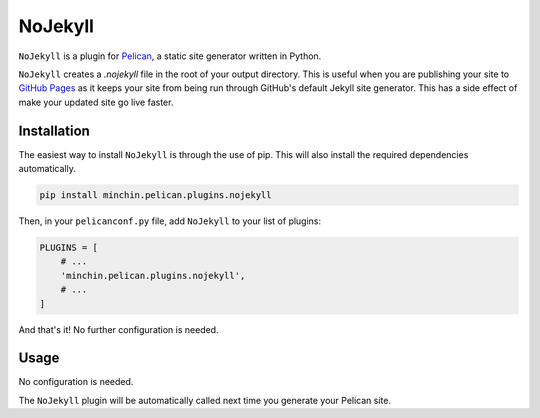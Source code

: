 ========
NoJekyll
========

|build| |pypi|

.. |build| image:: https://img.shields.io/github/workflow/status/pelican-plugins/nojekyll/build
    :target: https://github.com/pelican-plugins/nojekyll/actions
    :alt: Build Status

.. |pypi| image:: https://img.shields.io/pypi/v/minchin.pelican.plugins.nojekyll.svg
    :target: https://pypi.python.org/pypi/minchin.pelican.plugins.nojekyll
    :alt: PyPI Version

``NoJekyll`` is a plugin for `Pelican <http://docs.getpelican.com/>`_,
a static site generator written in Python.

``NoJekyll`` creates a *.nojekyll* file in the root of your output directory.
This is useful when you are publishing your site to
`GitHub Pages <https://pages.github.com/>`_ as it keeps your site from being
run through GitHub's default Jekyll site generator. This has a side effect
of make your updated site go live faster.


Installation
============

The easiest way to install ``NoJekyll`` is through the use of pip. This
will also install the required dependencies automatically.

.. code-block:: sh

  pip install minchin.pelican.plugins.nojekyll

Then, in your ``pelicanconf.py`` file, add ``NoJekyll`` to your list of
plugins:

.. code-block:: python

  PLUGINS = [
      # ...
      'minchin.pelican.plugins.nojekyll',
      # ...
  ]

And that's it! No further configuration is needed.


Usage
=====

No configuration is needed.

The ``NoJekyll`` plugin will be automatically called next time you generate
your Pelican site.
